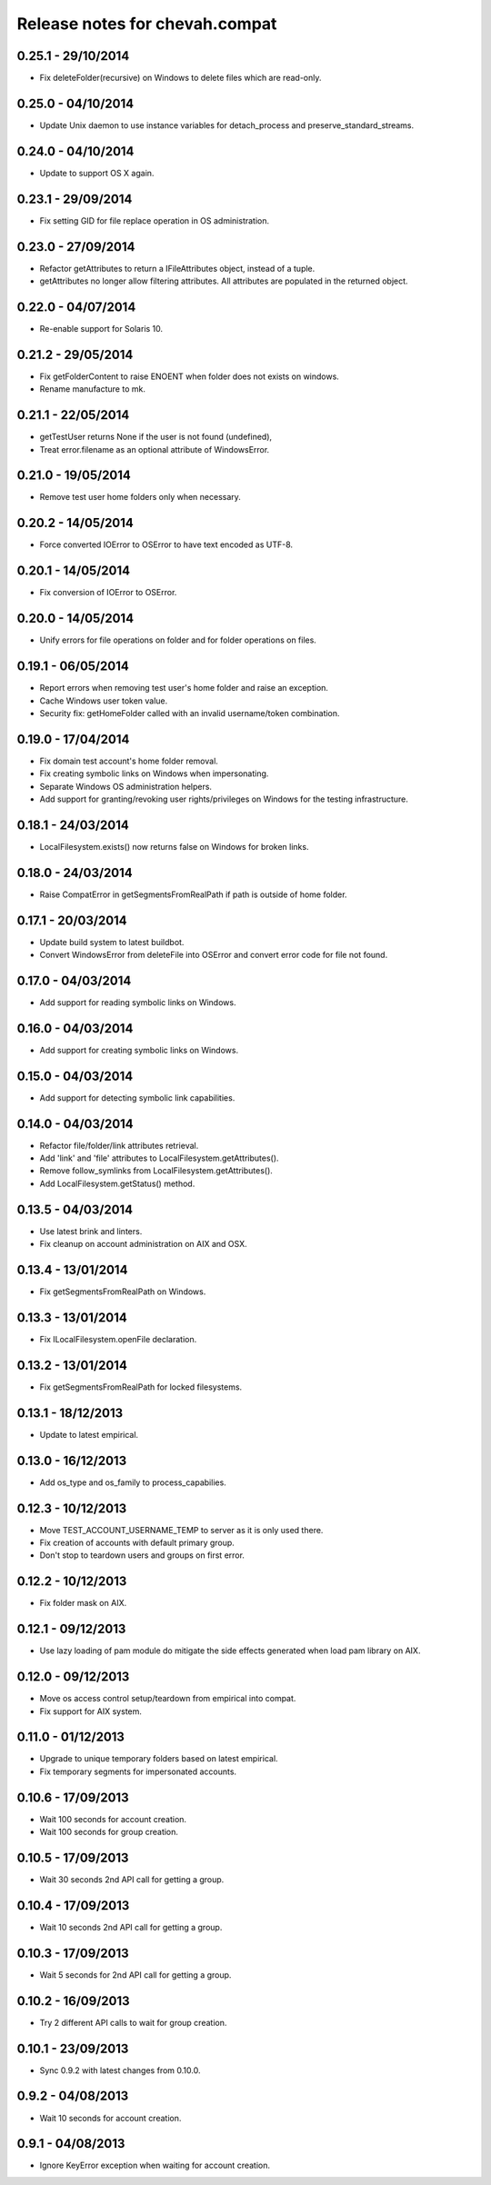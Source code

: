 Release notes for chevah.compat
===============================


0.25.1 - 29/10/2014
-------------------

* Fix deleteFolder(recursive) on Windows to delete files which are read-only.


0.25.0 - 04/10/2014
-------------------

* Update Unix daemon to use instance variables for detach_process and
  preserve_standard_streams.


0.24.0 - 04/10/2014
-------------------

* Update to support OS X again.


0.23.1 - 29/09/2014
-------------------

* Fix setting GID for file replace operation in OS administration.


0.23.0 - 27/09/2014
-------------------

* Refactor getAttributes to return a IFileAttributes object, instead of a
  tuple.
* getAttributes no longer allow filtering attributes. All attributes are
  populated in the returned object.


0.22.0 - 04/07/2014
-------------------

* Re-enable support for Solaris 10.


0.21.2 - 29/05/2014
-------------------

* Fix getFolderContent to raise ENOENT when folder does not exists on windows.
* Rename manufacture to mk.


0.21.1 - 22/05/2014
-------------------

* getTestUser returns None if the user is not found (undefined),
* Treat error.filename as an optional attribute of WindowsError.


0.21.0 - 19/05/2014
-------------------

* Remove test user home folders only when necessary.


0.20.2 - 14/05/2014
-------------------

* Force converted IOError to OSError to have text encoded as UTF-8.


0.20.1 - 14/05/2014
-------------------

* Fix conversion of IOError to OSError.


0.20.0 - 14/05/2014
-------------------

* Unify errors for file operations on folder and for folder operations on
  files.


0.19.1 - 06/05/2014
-------------------

* Report errors when removing test user's home folder and raise an exception.
* Cache Windows user token value.
* Security fix: getHomeFolder called with an invalid username/token
  combination.


0.19.0 - 17/04/2014
-------------------

* Fix domain test account's home folder removal.
* Fix creating symbolic links on Windows when impersonating.
* Separate Windows OS administration helpers.
* Add support for granting/revoking user rights/privileges on Windows for the
  testing infrastructure.


0.18.1 - 24/03/2014
-------------------

* LocalFilesystem.exists() now returns false on Windows for broken links.


0.18.0 - 24/03/2014
-------------------

* Raise CompatError in getSegmentsFromRealPath if path is outside of home
  folder.


0.17.1 - 20/03/2014
-------------------

* Update build system to latest buildbot.
* Convert WindowsError from deleteFile into OSError and convert error code
  for file not found.


0.17.0 - 04/03/2014
-------------------

* Add support for reading symbolic links on Windows.


0.16.0 - 04/03/2014
-------------------

* Add support for creating symbolic links on Windows.


0.15.0 - 04/03/2014
-------------------

* Add support for detecting symbolic link capabilities.


0.14.0 - 04/03/2014
-------------------

* Refactor file/folder/link attributes retrieval.
* Add 'link' and 'file' attributes to LocalFilesystem.getAttributes().
* Remove follow_symlinks from LocalFilesystem.getAttributes().
* Add LocalFilesystem.getStatus() method.


0.13.5 - 04/03/2014
-------------------

* Use latest brink and linters.
* Fix cleanup on account administration on AIX and OSX.


0.13.4 - 13/01/2014
-------------------

* Fix getSegmentsFromRealPath on Windows.


0.13.3 - 13/01/2014
-------------------

* Fix ILocalFilesystem.openFile declaration.


0.13.2 - 13/01/2014
-------------------

* Fix getSegmentsFromRealPath for locked filesystems.


0.13.1 - 18/12/2013
-------------------

* Update to latest empirical.


0.13.0 - 16/12/2013
-------------------

* Add os_type and os_family to process_capabilies.


0.12.3 - 10/12/2013
-------------------

* Move TEST_ACCOUNT_USERNAME_TEMP to server as it is only used there.
* Fix creation of accounts with default primary group.
* Don't stop to teardown users and groups on first error.


0.12.2 - 10/12/2013
-------------------

* Fix folder mask on AIX.


0.12.1 - 09/12/2013
-------------------

* Use lazy loading of pam module do mitigate the side effects generated when
  load pam library on AIX.


0.12.0 - 09/12/2013
-------------------

* Move os access control setup/teardown from empirical into compat.
* Fix support for AIX system.


0.11.0 - 01/12/2013
-------------------

* Upgrade to unique temporary folders based on latest empirical.
* Fix temporary segments for impersonated accounts.


0.10.6 - 17/09/2013
-------------------

* Wait 100 seconds for account creation.
* Wait 100 seconds for group creation.


0.10.5 - 17/09/2013
-------------------

* Wait 30 seconds 2nd API call for getting a group.


0.10.4 - 17/09/2013
-------------------

* Wait 10 seconds 2nd API call for getting a group.


0.10.3 - 17/09/2013
-------------------

* Wait 5 seconds for 2nd API call for getting a group.


0.10.2 - 16/09/2013
-------------------

* Try 2 different API calls to wait for group creation.


0.10.1 - 23/09/2013
-------------------

* Sync 0.9.2 with latest changes from 0.10.0.


0.9.2 - 04/08/2013
------------------

* Wait 10 seconds for account creation.


0.9.1 - 04/08/2013
------------------

* Ignore KeyError exception when waiting for account creation.
